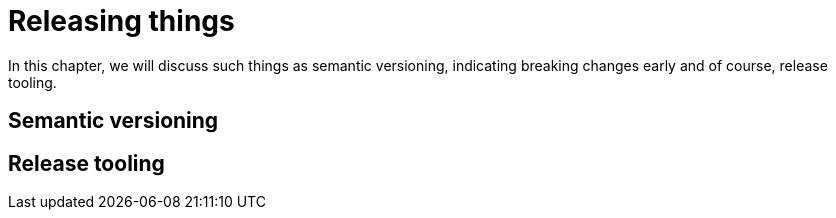 [[releasing-things]]
= Releasing things

In this chapter, we will discuss such things as semantic versioning, indicating breaking changes early and of course, release tooling.

== Semantic versioning

== Release tooling


